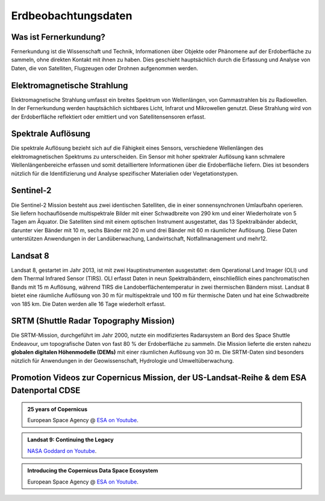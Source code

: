 Erdbeobachtungsdaten
===============

Was ist Fernerkundung?
--------------

Fernerkundung ist die Wissenschaft und Technik, Informationen über Objekte oder Phänomene auf der Erdoberfläche zu sammeln, ohne direkten Kontakt 
mit ihnen zu haben. Dies geschieht hauptsächlich durch die Erfassung und Analyse von Daten, die von Satelliten, Flugzeugen oder Drohnen aufgenommen werden.

Elektromagnetische Strahlung
--------------

Elektromagnetische Strahlung umfasst ein breites Spektrum von Wellenlängen, von Gammastrahlen bis zu Radiowellen. In der Fernerkundung werden hauptsächlich 
sichtbares Licht, Infrarot und Mikrowellen genutzt. Diese Strahlung wird von der Erdoberfläche reflektiert oder emittiert und von Satellitensensoren erfasst.

Spektrale Auflösung
--------------

Die spektrale Auflösung bezieht sich auf die Fähigkeit eines Sensors, verschiedene Wellenlängen des elektromagnetischen Spektrums zu unterscheiden. 
Ein Sensor mit hoher spektraler Auflösung kann schmalere Wellenlängenbereiche erfassen und somit detailliertere Informationen über die Erdoberfläche liefern. 
Dies ist besonders nützlich für die Identifizierung und Analyse spezifischer Materialien oder Vegetationstypen.

Sentinel-2
--------------

Die Sentinel-2 Mission besteht aus zwei identischen Satelliten, die in einer sonnensynchronen Umlaufbahn operieren. 
Sie liefern hochauflösende multispektrale Bilder mit einer Schwadbreite von 290 km und einer Wiederholrate von 5 Tagen am Äquator. 
Die Satelliten sind mit einem optischen Instrument ausgestattet, das 13 Spektralbänder abdeckt, darunter vier Bänder mit 10 m, sechs Bänder mit 20 m und drei Bänder mit 60 m räumlicher Auflösung. 
Diese Daten unterstützen Anwendungen in der Landüberwachung, Landwirtschaft, Notfallmanagement und mehr12.

Landsat 8
--------------

Landsat 8, gestartet im Jahr 2013, ist mit zwei Hauptinstrumenten ausgestattet: dem Operational Land Imager (OLI) und dem Thermal Infrared Sensor (TIRS). 
OLI erfasst Daten in neun Spektralbändern, einschließlich eines panchromatischen Bands mit 15 m Auflösung, während TIRS die Landoberflächentemperatur in 
zwei thermischen Bändern misst. Landsat 8 bietet eine räumliche Auflösung von 30 m für multispektrale und 100 m für thermische Daten und hat eine 
Schwadbreite von 185 km. Die Daten werden alle 16 Tage wiederholt erfasst.

SRTM (Shuttle Radar Topography Mission)
--------------

Die SRTM-Mission, durchgeführt im Jahr 2000, nutzte ein modifiziertes Radarsystem an Bord des Space Shuttle Endeavour, um topografische Daten 
von fast 80 % der Erdoberfläche zu sammeln. Die Mission lieferte die ersten nahezu **globalen digitalen Höhenmodelle (DEMs)** mit einer räumlichen Auflösung von 30 m. 
Die SRTM-Daten sind besonders nützlich für Anwendungen in der Geowissenschaft, Hydrologie und Umweltüberwachung.

Promotion Videos zur Copernicus Mission, der US-Landsat-Reihe & dem ESA Datenportal CDSE
-------------

.. admonition:: 25 years of Copernicus
    :class: admonition-youtube

    ..  youtube:: vyoXKUuAf5E

    European Space Agency @ `ESA on Youtube <https://www.youtube.com/watch?v=vyoXKUuAf5E>`_.

.. admonition:: Landsat 9: Continuing the Legacy
    :class: admonition-youtube

    ..  youtube:: k3biSynSBgo

    `NASA Goddard on Youtube <https://www.youtube.com/watch?v=k3biSynSBgo>`_.

.. admonition:: Introducing the Copernicus Data Space Ecosystem
    :class: admonition-youtube

    ..  youtube:: _1r7Ki4IaVA

    European Space Agency @ `ESA on Youtube <https://www.youtube.com/watch?v=vyoXKUuAf5E>`_.
